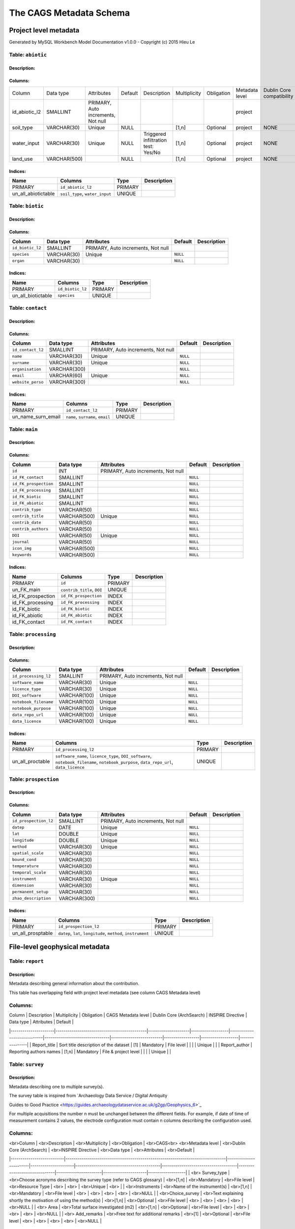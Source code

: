 *************************
The CAGS Metadata Schema
*************************

Project level metadata
======================

Generated by MySQL Workbench Model Documentation v1.0.0 - Copyright (c)
2015 Hieu Le

Table: ``abiotic``
------------------

Description:
~~~~~~~~~~~~

Columns:
~~~~~~~~

+---------------+--------------+--------------------------------------+---------+----------------------------------------+--------------+------------+----------------+---------------+---------------+
| Column        | Data type    | Attributes                           | Default | Description                            | Multiplicity | Obligation | Metadata level | Dublin Core   | INSPIRE       |
|               |              |                                      |         |                                        |              |            |                | compatibility | compatibility |
+---------------+--------------+--------------------------------------+---------+----------------------------------------+--------------+------------+----------------+---------------+---------------+
| id_abiotic_l2 | SMALLINT     | PRIMARY, Auto   increments, Not null |         |                                        |              |            | project        |               |               |
+---------------+--------------+--------------------------------------+---------+----------------------------------------+--------------+------------+----------------+---------------+---------------+
| soil_type     | VARCHAR(30)  | Unique                               | NULL    |                                        | [1,n]        | Optional   | project        | NONE          | NONE          |
+---------------+--------------+--------------------------------------+---------+----------------------------------------+--------------+------------+----------------+---------------+---------------+
| water_input   | VARCHAR(30)  | Unique                               | NULL    | Triggered infiltration test:    Yes/No | [1,n]        | Optional   | project        | NONE          | NONE          |
+---------------+--------------+--------------------------------------+---------+----------------------------------------+--------------+------------+----------------+---------------+---------------+
| land_use      | VARCHAR(500) |                                      | NULL    |                                        | [1,n]        | Optional   | project        | NONE          | NONE          |
+---------------+--------------+--------------------------------------+---------+----------------------------------------+--------------+------------+----------------+---------------+---------------+


Indices:
~~~~~~~~

+-------------------------+----------------------------------+-----------+---------------+
| Name                    | Columns                          | Type      | Description   |
+=========================+==================================+===========+===============+
| PRIMARY                 | ``id_abiotic_l2``                | PRIMARY   |               |
+-------------------------+----------------------------------+-----------+---------------+
| un\_all\_abiotictable   | ``soil_type``, ``water_input``   | UNIQUE    |               |
+-------------------------+----------------------------------+-----------+---------------+

Table: ``biotic``
-----------------

Description:
~~~~~~~~~~~~

Columns:
~~~~~~~~

+--------------------+---------------+--------------------------------------+------------+---------------+
| Column             | Data type     | Attributes                           | Default    | Description   |
+====================+===============+======================================+============+===============+
| ``id_biotic_l2``   | SMALLINT      | PRIMARY, Auto increments, Not null   |            |               |
+--------------------+---------------+--------------------------------------+------------+---------------+
| ``species``        | VARCHAR(30)   | Unique                               | ``NULL``   |               |
+--------------------+---------------+--------------------------------------+------------+---------------+
| ``organ``          | VARCHAR(30)   |                                      | ``NULL``   |               |
+--------------------+---------------+--------------------------------------+------------+---------------+

Indices:
~~~~~~~~

+------------------------+--------------------+-----------+---------------+
| Name                   | Columns            | Type      | Description   |
+========================+====================+===========+===============+
| PRIMARY                | ``id_biotic_l2``   | PRIMARY   |               |
+------------------------+--------------------+-----------+---------------+
| un\_all\_biotictable   | ``species``        | UNIQUE    |               |
+------------------------+--------------------+-----------+---------------+

Table: ``contact``
------------------

Description:
~~~~~~~~~~~~

Columns:
~~~~~~~~

+---------------------+----------------+--------------------------------------+------------+---------------+
| Column              | Data type      | Attributes                           | Default    | Description   |
+=====================+================+======================================+============+===============+
| ``id_contact_l2``   | SMALLINT       | PRIMARY, Auto increments, Not null   |            |               |
+---------------------+----------------+--------------------------------------+------------+---------------+
| ``name``            | VARCHAR(30)    | Unique                               | ``NULL``   |               |
+---------------------+----------------+--------------------------------------+------------+---------------+
| ``surname``         | VARCHAR(30)    | Unique                               | ``NULL``   |               |
+---------------------+----------------+--------------------------------------+------------+---------------+
| ``organisation``    | VARCHAR(300)   |                                      | ``NULL``   |               |
+---------------------+----------------+--------------------------------------+------------+---------------+
| ``email``           | VARCHAR(60)    | Unique                               | ``NULL``   |               |
+---------------------+----------------+--------------------------------------+------------+---------------+
| ``website_perso``   | VARCHAR(300)   |                                      | ``NULL``   |               |
+---------------------+----------------+--------------------------------------+------------+---------------+

Indices:
~~~~~~~~

+-------------------------+------------------------------------+-----------+---------------+
| Name                    | Columns                            | Type      | Description   |
+=========================+====================================+===========+===============+
| PRIMARY                 | ``id_contact_l2``                  | PRIMARY   |               |
+-------------------------+------------------------------------+-----------+---------------+
| un\_name\_surn\_email   | ``name``, ``surname``, ``email``   | UNIQUE    |               |
+-------------------------+------------------------------------+-----------+---------------+

Table: ``main``
---------------

Description:
~~~~~~~~~~~~

Columns:
~~~~~~~~

+-------------------------+----------------+--------------------------------------+------------+---------------+
| Column                  | Data type      | Attributes                           | Default    | Description   |
+=========================+================+======================================+============+===============+
| ``id``                  | INT            | PRIMARY, Auto increments, Not null   |            |               |
+-------------------------+----------------+--------------------------------------+------------+---------------+
| ``id_FK_contact``       | SMALLINT       |                                      | ``NULL``   |               |
+-------------------------+----------------+--------------------------------------+------------+---------------+
| ``id_FK_prospection``   | SMALLINT       |                                      | ``NULL``   |               |
+-------------------------+----------------+--------------------------------------+------------+---------------+
| ``id_FK_processing``    | SMALLINT       |                                      | ``NULL``   |               |
+-------------------------+----------------+--------------------------------------+------------+---------------+
| ``id_FK_biotic``        | SMALLINT       |                                      | ``NULL``   |               |
+-------------------------+----------------+--------------------------------------+------------+---------------+
| ``id_FK_abiotic``       | SMALLINT       |                                      | ``NULL``   |               |
+-------------------------+----------------+--------------------------------------+------------+---------------+
| ``contrib_type``        | VARCHAR(50)    |                                      | ``NULL``   |               |
+-------------------------+----------------+--------------------------------------+------------+---------------+
| ``contrib_title``       | VARCHAR(500)   | Unique                               | ``NULL``   |               |
+-------------------------+----------------+--------------------------------------+------------+---------------+
| ``contrib_date``        | VARCHAR(50)    |                                      | ``NULL``   |               |
+-------------------------+----------------+--------------------------------------+------------+---------------+
| ``contrib_authors``     | VARCHAR(50)    |                                      | ``NULL``   |               |
+-------------------------+----------------+--------------------------------------+------------+---------------+
| ``DOI``                 | VARCHAR(50)    | Unique                               | ``NULL``   |               |
+-------------------------+----------------+--------------------------------------+------------+---------------+
| ``journal``             | VARCHAR(50)    |                                      | ``NULL``   |               |
+-------------------------+----------------+--------------------------------------+------------+---------------+
| ``icon_img``            | VARCHAR(500)   |                                      | ``NULL``   |               |
+-------------------------+----------------+--------------------------------------+------------+---------------+
| ``keywords``            | VARCHAR(500)   |                                      | ``NULL``   |               |
+-------------------------+----------------+--------------------------------------+------------+---------------+

Indices:
~~~~~~~~

+-----------------------+------------------------------+-----------+---------------+
| Name                  | Columns                      | Type      | Description   |
+=======================+==============================+===========+===============+
| PRIMARY               | ``id``                       | PRIMARY   |               |
+-----------------------+------------------------------+-----------+---------------+
| un\_FK\_main          | ``contrib_title``, ``DOI``   | UNIQUE    |               |
+-----------------------+------------------------------+-----------+---------------+
| id\_FK\_prospection   | ``id_FK_prospection``        | INDEX     |               |
+-----------------------+------------------------------+-----------+---------------+
| id\_FK\_processing    | ``id_FK_processing``         | INDEX     |               |
+-----------------------+------------------------------+-----------+---------------+
| id\_FK\_biotic        | ``id_FK_biotic``             | INDEX     |               |
+-----------------------+------------------------------+-----------+---------------+
| id\_FK\_abiotic       | ``id_FK_abiotic``            | INDEX     |               |
+-----------------------+------------------------------+-----------+---------------+
| id\_FK\_contact       | ``id_FK_contact``            | INDEX     |               |
+-----------------------+------------------------------+-----------+---------------+

Table: ``processing``
---------------------

Description:
~~~~~~~~~~~~

Columns:
~~~~~~~~

+-------------------------+----------------+--------------------------------------+------------+---------------+
| Column                  | Data type      | Attributes                           | Default    | Description   |
+=========================+================+======================================+============+===============+
| ``id_processing_l2``    | SMALLINT       | PRIMARY, Auto increments, Not null   |            |               |
+-------------------------+----------------+--------------------------------------+------------+---------------+
| ``software_name``       | VARCHAR(30)    | Unique                               | ``NULL``   |               |
+-------------------------+----------------+--------------------------------------+------------+---------------+
| ``licence_type``        | VARCHAR(30)    | Unique                               | ``NULL``   |               |
+-------------------------+----------------+--------------------------------------+------------+---------------+
| ``DOI_software``        | VARCHAR(100)   | Unique                               | ``NULL``   |               |
+-------------------------+----------------+--------------------------------------+------------+---------------+
| ``notebook_filename``   | VARCHAR(100)   | Unique                               | ``NULL``   |               |
+-------------------------+----------------+--------------------------------------+------------+---------------+
| ``notebook_purpose``    | VARCHAR(100)   | Unique                               | ``NULL``   |               |
+-------------------------+----------------+--------------------------------------+------------+---------------+
| ``data_repo_url``       | VARCHAR(100)   | Unique                               | ``NULL``   |               |
+-------------------------+----------------+--------------------------------------+------------+---------------+
| ``data_licence``        | VARCHAR(100)   | Unique                               | ``NULL``   |               |
+-------------------------+----------------+--------------------------------------+------------+---------------+

Indices:
~~~~~~~~

+----------------------+-------------------------------------------------------------------------------------------------------------------------------------------+-----------+---------------+
| Name                 | Columns                                                                                                                                   | Type      | Description   |
+======================+===========================================================================================================================================+===========+===============+
| PRIMARY              | ``id_processing_l2``                                                                                                                      | PRIMARY   |               |
+----------------------+-------------------------------------------------------------------------------------------------------------------------------------------+-----------+---------------+
| un\_all\_proctable   | ``software_name``, ``licence_type``, ``DOI_software``, ``notebook_filename``, ``notebook_purpose``, ``data_repo_url``, ``data_licence``   | UNIQUE    |               |
+----------------------+-------------------------------------------------------------------------------------------------------------------------------------------+-----------+---------------+

Table: ``prospection``
----------------------

Description:
~~~~~~~~~~~~

Columns:
~~~~~~~~

+-------------------------+----------------+--------------------------------------+------------+---------------+
| Column                  | Data type      | Attributes                           | Default    | Description   |
+=========================+================+======================================+============+===============+
| ``id_prospection_l2``   | SMALLINT       | PRIMARY, Auto increments, Not null   |            |               |
+-------------------------+----------------+--------------------------------------+------------+---------------+
| ``datep``               | DATE           | Unique                               | ``NULL``   |               |
+-------------------------+----------------+--------------------------------------+------------+---------------+
| ``lat``                 | DOUBLE         | Unique                               | ``NULL``   |               |
+-------------------------+----------------+--------------------------------------+------------+---------------+
| ``longitude``           | DOUBLE         | Unique                               | ``NULL``   |               |
+-------------------------+----------------+--------------------------------------+------------+---------------+
| ``method``              | VARCHAR(30)    | Unique                               | ``NULL``   |               |
+-------------------------+----------------+--------------------------------------+------------+---------------+
| ``spatial_scale``       | VARCHAR(30)    |                                      | ``NULL``   |               |
+-------------------------+----------------+--------------------------------------+------------+---------------+
| ``bound_cond``          | VARCHAR(30)    |                                      | ``NULL``   |               |
+-------------------------+----------------+--------------------------------------+------------+---------------+
| ``temperature``         | VARCHAR(30)    |                                      | ``NULL``   |               |
+-------------------------+----------------+--------------------------------------+------------+---------------+
| ``temporal_scale``      | VARCHAR(30)    |                                      | ``NULL``   |               |
+-------------------------+----------------+--------------------------------------+------------+---------------+
| ``instrument``          | VARCHAR(30)    | Unique                               | ``NULL``   |               |
+-------------------------+----------------+--------------------------------------+------------+---------------+
| ``dimension``           | VARCHAR(30)    |                                      | ``NULL``   |               |
+-------------------------+----------------+--------------------------------------+------------+---------------+
| ``permanent_setup``     | VARCHAR(30)    |                                      | ``NULL``   |               |
+-------------------------+----------------+--------------------------------------+------------+---------------+
| ``zhao_description``    | VARCHAR(300)   |                                      | ``NULL``   |               |
+-------------------------+----------------+--------------------------------------+------------+---------------+

Indices:
~~~~~~~~

+-----------------------+-----------------------------------------------------------------+-----------+---------------+
| Name                  | Columns                                                         | Type      | Description   |
+=======================+=================================================================+===========+===============+
| PRIMARY               | ``id_prospection_l2``                                           | PRIMARY   |               |
+-----------------------+-----------------------------------------------------------------+-----------+---------------+
| un\_all\_prosptable   | ``datep``, ``lat``, ``longitude``, ``method``, ``instrument``   | UNIQUE    |               |
+-----------------------+-----------------------------------------------------------------+-----------+---------------+


File-level geophysical metadata
===============================


Table: ``report``
-----------------

Description: 
~~~~~~~~~~~~

Metadata describing general information about the contribution.

This table has overlapping field with project level metadata (see column
CAGS Metadata level)

Columns:
--------

|     Column           |     Description                              |     Multiplicity    |     Obligation    |     CAGS Metadata level     |     Dublin Core (ArchSearch)    |     INSPIRE Directive    |     Data type    |     Attributes    |     Default    |
|----------------------|----------------------------------------------|---------------------|-------------------|-----------------------------|---------------------------------|--------------------------|------------------|-------------------|----------------|
|     Report_title     |     Sort title description of the dataset    |     [1]             |     Mandatory     |     File level              |                                 |                          |                  |     Unique        |                |
|     Report_author    |     Reporting authors names                  |     [1,n]           |     Mandatory     |     File & project level    |                                 |                          |                  |     Unique        |                |


Table: ``survey``
-----------------

.. _description-1:


Description: 
~~~~~~~~~~~~

Metadata describing one to multiple survey(s).

The survey table is inspired from \`Archaeology Data Service / Digital
Antiquity

Guides to Good Practice
<https://guides.archaeologydataservice.ac.uk/g2gp/Geophysics_6>`\_

For multiple acquisitions the number n must be unchanged between the
different fields. For example, if date of time of measurement contains 2
values, the electrode configuration must contain n columns describing
the configuration used.

.. _columns-1:

Columns:
--------

|    <br>Column             |    <br>Description                                                              |    <br>Multiplicity    |    <br>Obligation    |    <br>CAGS<br>   <br>Metadata   level    |    <br>Dublin   Core (ArchSearch)    |    <br>INSPIRE   Directive    |    <br>Data   type    |    <br>Attributes    |    <br>Default    |
|---------------------------|---------------------------------------------------------------------------------|------------------------|----------------------|-------------------------------------------|--------------------------------------|-------------------------------|-----------------------|----------------------|-------------------|
|    <br> Survey_type       |    <br>Choose acronyms describing the survey   type (refer to CAGS glossary)    |    <br>[1,n]           |    <br>Mandatory     |    <br>File level                         |    <br>Resource Type                 |    <br>                       |    <br>               |    <br>Unique        |    <br>           |
|    <br>Instruments        |    <br>Name of the instrument(s)                                                |    <br>[1,n]           |    <br>Mandatory     |    <br>File level                         |    <br>                              |    <br>                       |    <br>               |    <br>              |    <br>NULL       |
|    <br>Choice_survey      |    <br>Text explaining shortly the motivation of   using the method(s)          |    <br>[1,n]           |    <br>Optional      |    <br>File level                         |    <br>                              |    <br>                       |    <br>               |    <br>              |    <br>NULL       |
|    <br> Area              |    <br>Total surface investigated (m2)                                          |    <br>[1,n]           |    <br>Optional      |    <br>File level                         |    <br>                              |    <br>                       |    <br>               |    <br>              |    <br>NULL       |
|    <br> Add_remarks       |    <br>Free text for additional remarks                                         |    <br>[1]             |    <br>Optional      |    <br>File level                         |    <br>                              |    <br>                       |    <br>               |    <br>              |    <br>NULL       |

Table: ``ERT metadata``
----------------------

.. _description-2:


Description: 
~~~~~~~~~~~~

Metadata describing one to multiple (n) ERT surveys.

For multiple acquisitions the number n must be unchanged between the
different fields. For example, if date of time of measurement contains 2
values, the electrode configuration must contain n columns describing
the configuration used.

.. _columns-3:

Columns:
--------
|    <br>Column          |    <br>Description                                |    <br>Multiplicity    |    <br>Obligation    |    <br>CAGS<br>   <br>Metadata level    |    <br>Dublin Core (ArchSearch)    |    <br>INSPIRE Directive    |    <br>Data type    |    <br>Attributes    |    <br>Default    |
|------------------------|---------------------------------------------------|------------------------|----------------------|-----------------------------------------|------------------------------------|-----------------------------|---------------------|----------------------|-------------------|
|    <br>Date_measure    |    <br>Date(s) of the measurement (dd/mm/aaaa)    |    <br>[n]             |    <br>Mandatory     |    <br>File level                       |    <br>                            |    <br>                     |    <br>             |    <br>Unique        |    <br>           |
|    <br>Time_measure    |    <br>Time(s) of the measurement (hh:mm)         |    <br>[m,n]           |    <br>Mandatory     |    <br>File level                       |    <br>                            |    <br>                     |    <br>             |    <br>              |    <br>NULL       |
|    <br>Elec_conf       |    <br>Electrode   configuration                  |    <br>[m,n]           |    <br>Optional      |    <br>File   level                     |    <br>                            |    <br>                     |    <br>             |    <br>              |    <br>NULL       |
|    <br>Elec_spacing    |    <br>Electrode spacing                          |    <br>[m,n]           |    <br>Optional      |    <br>File level                       |    <br>                            |    <br>                     |    <br>             |    <br>              |    <br>NULL       |

Table: ``EM metadata``
----------------------

.. _description-3:


Description: 
~~~~~~~~~~~~

Metadata describing one to multiple (n) EM surveys.

For multiple acquisitions the number n must be unchanged between the
different fields. For example, if date of measurements contains 2
values, the coil configuration must contain n columns and m lines
describing the coil configuration used.

.. _columns-4:

Columns:
--------
|    <br>Column           |    <br>Description                                                           |    <br>Multiplicity    |    <br>Obligation    |    <br>CAGS<br>   <br>Metadata level    |    <br>Dublin Core (ArchSearch)    |    <br>INSPIRE Directive    |    <br>Data type    |    <br>Attributes    |    <br>Default    |
|-------------------------|------------------------------------------------------------------------------|------------------------|----------------------|-----------------------------------------|------------------------------------|-----------------------------|---------------------|----------------------|-------------------|
|    <br>Date_measure     |    <br>Date(s) of the measurement (dd/mm/aaaa)                               |    <br>[1,n]           |    <br>Mandatory     |    <br>File level                       |    <br>                            |    <br>                     |    <br>             |    <br>Unique        |    <br>           |
|    <br>Coil_conf        |    <br>Coil configuation                                                     |    <br>[m,n]           |    <br>Optional      |    <br>File level                       |    <br>                            |    <br>                     |    <br>             |    <br>              |    <br>NULL       |
|    <br>Read_interval    |    <br>If automatic time sampling, time steps   between different reading    |    <br>[m,n]           |    <br>Optional      |    <br>File level                       |    <br>                            |    <br>                     |    <br>             |    <br>              |    <br>NULL       |

Table: ``data quality assessment metadata``
-------------------------------------------

.. _description-4:


Description: 
~~~~~~~~~~~~

.. _columns-5:

Columns:
--------
|    <br>Column                       |    <br>Description                                                |    <br>Multiplicity    |    <br>Obligation                                 |    <br>CAGS<br>   <br>Metadata level    |    <br>Dublin Core (ArchSearch)    |    <br>INSPIRE Directive    |    <br>Data type    |    <br>Attributes    |    <br>Default    |
|-------------------------------------|-------------------------------------------------------------------|------------------------|---------------------------------------------------|-----------------------------------------|------------------------------------|-----------------------------|---------------------|----------------------|-------------------|
|    <br> Peer_reviewed               |    <br>True if the dataset has been   peer-reviewed               |    <br>[1]             |    <br>Mandatory                                  |    <br>File level                       |    <br>                            |    <br>                     |    <br>             |    <br>Unique        |    <br>           |
|    <br> Peer_reviewer_contact       |    <br>Contact of reviewer                                        |    <br>[1,n]           |    <br>Mandatory only if peer_reviewed is True    |    <br>                                 |    <br>                            |    <br>                     |    <br>             |    <br>Unique        |    <br>NULL       |
|    <br> Replicate_datasets          |    <br>Number of replicates datasets                              |    <br>[1,n]           |    <br>Optional                                   |    <br>                                 |    <br>                            |    <br>                     |    <br>             |    <br>              |    <br>NULL       |
|    <br> Comparison_ref_data         |    <br>The dataset has been compared with   reference datasets    |    <br>[1,n]           |    <br>Optional                                   |    <br>                                 |    <br>                            |    <br>                     |    <br>             |    <br>              |    <br>NULL       |
|    <br> Ref_data                    |    <br>DOI of reference dataset                                   |    <br>[1,n]           |    <br>Optional                                   |    <br>                                 |    <br>                            |    <br>                     |    <br>             |    <br>              |    <br>NULL       |

.. _section-1:

Table: ``sampling``
-------------------

.. _description-5:

Description: 
~~~~~~~~~~~~

.. _columns-6:

Columns:
--------

================= ===== ======== ==========
Sampling position  [1,n] Optional File level     
================= ===== ======== ==========

.. _section-2:
